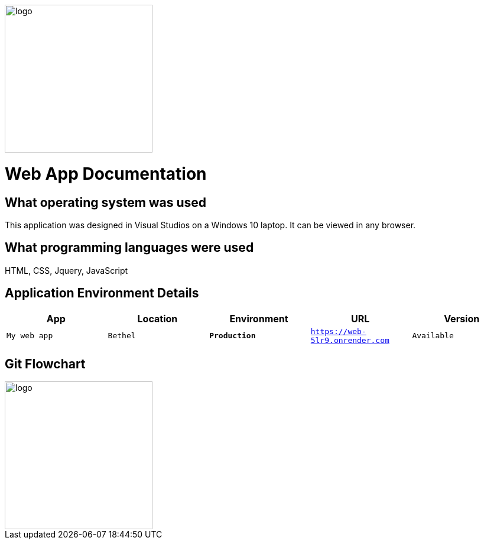 :WEBAPI_APP: My web app
:WEBAPI_LOC: Bethel
:WEBAPI_ENV: Production
:WEBAPI_URL: https://web-5lr9.onrender.com
:WEBAPI_STS: Available
:WEBAPI_VER: 1.1.0

image::images/Dogbreeds.JPG[alt=logo,width=250px][orientation=landscape]
# Web App Documentation

## What operating system was used
This application was designed in Visual Studios on a Windows 10 laptop. It can be viewed in any browser.

## What programming languages were used
HTML, CSS, Jquery, JavaScript

## Application Environment Details
[grid="rows",format="csv"]
[options="header",cols="^,<,<s,<,>m"]
|=====================================
App,Location,Environment,URL,Version
`{WEBAPI_APP}`, `{WEBAPI_LOC}`, `{WEBAPI_ENV}`, `{WEBAPI_URL}`, `{WEBAPI_STS}`, `{WEBAPI_VER}`, 
|=====================================

## Git Flowchart
image::images/Flowchart.png[alt=logo,width=250px][orientation=landscape]
